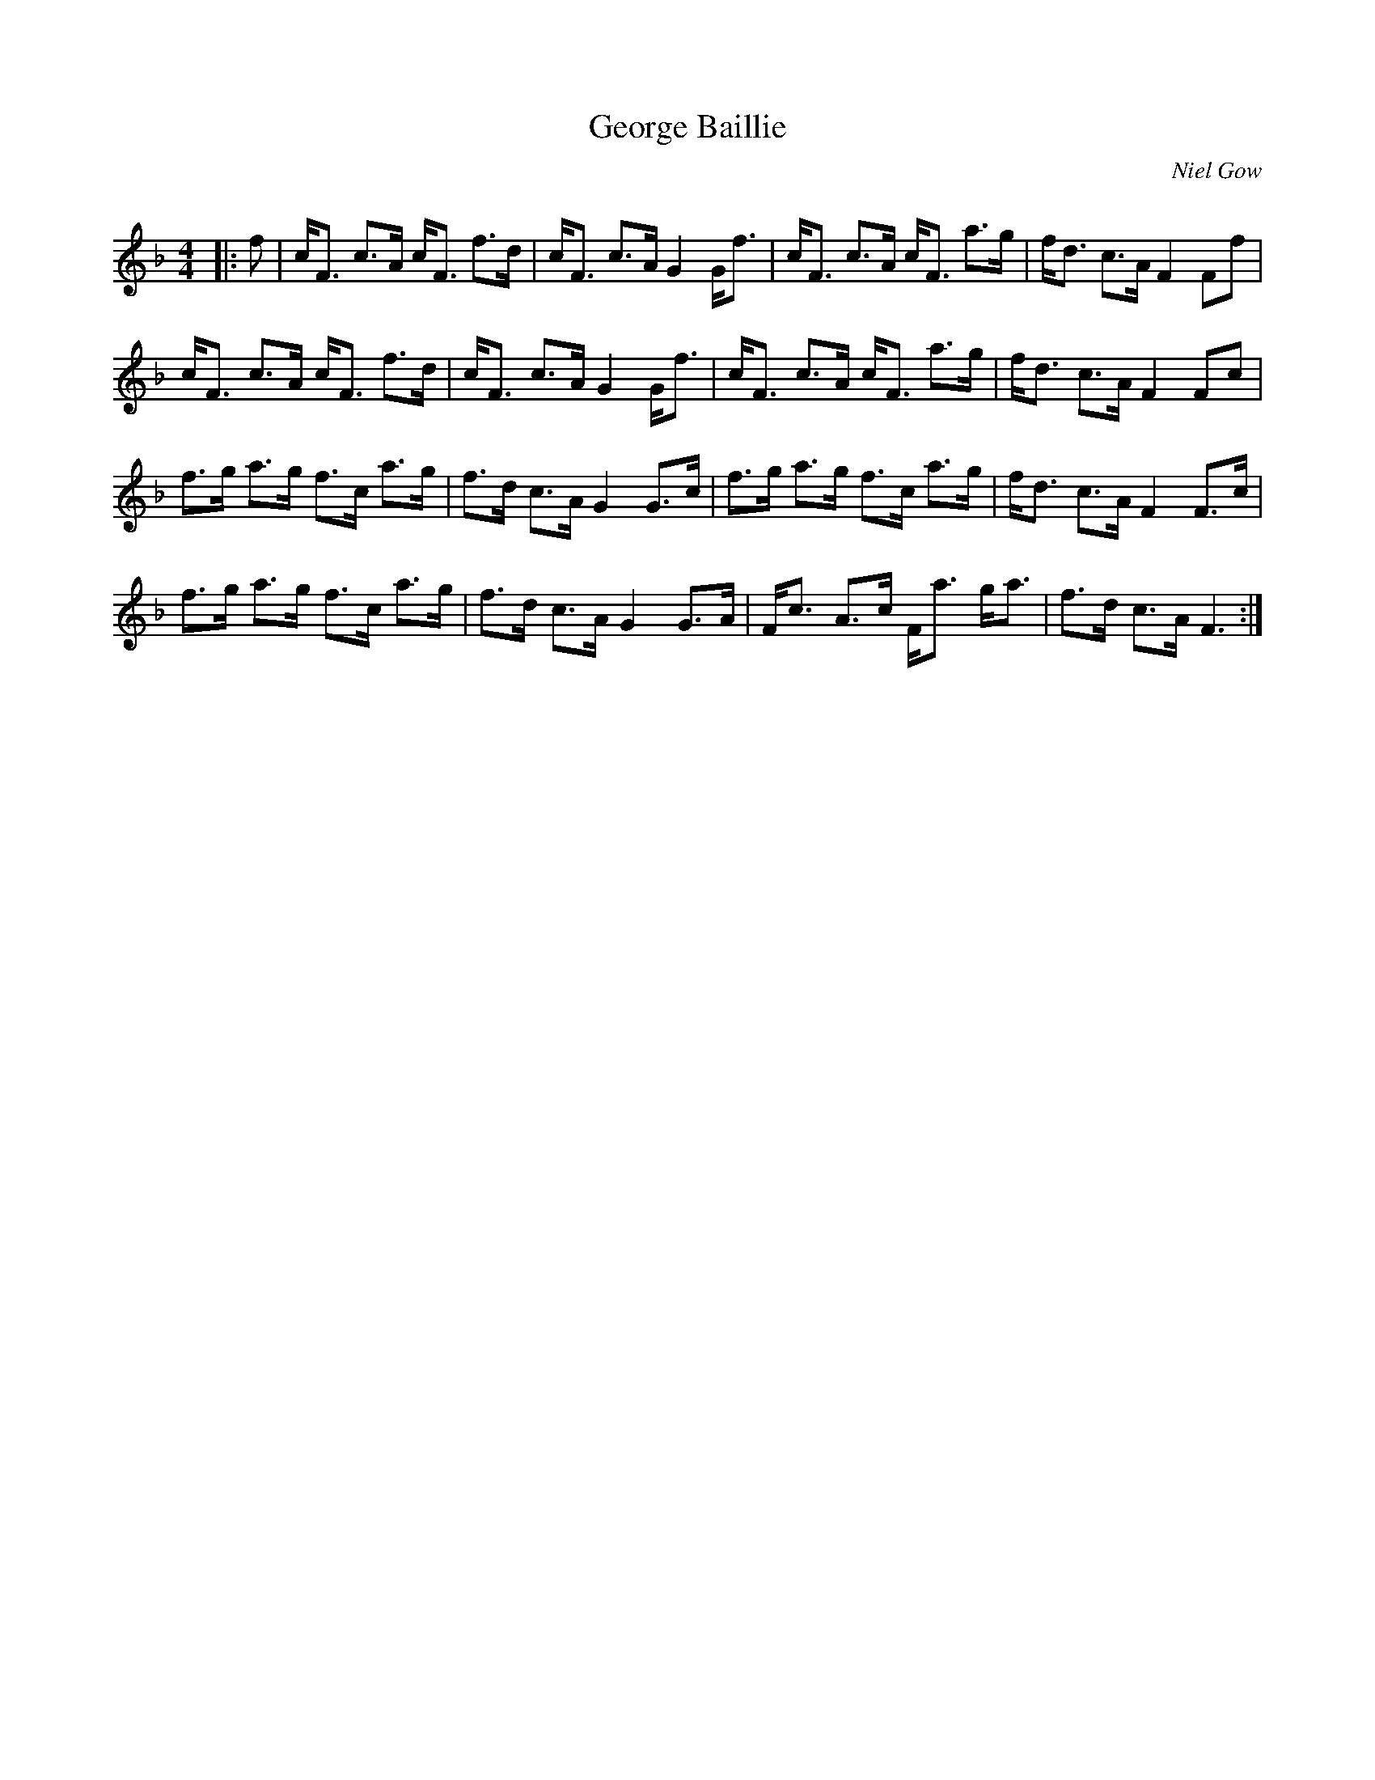 X:1
T: George Baillie
C:Niel Gow
R:Strathspey
Q: 128
K:F
M:4/4
L:1/16
|:f2|cF3 c3A cF3 f3d|cF3 c3A G4 Gf3|cF3 c3A cF3 a3g|fd3 c3A F4 F2f2|
cF3 c3A cF3 f3d|cF3 c3A G4 Gf3|cF3 c3A cF3 a3g|fd3 c3A F4 F2c2|
f3g a3g f3c a3g|f3d c3A G4 G3c|f3g a3g f3c a3g|fd3 c3A F4 F3c|
f3g a3g f3c a3g|f3d c3A G4 G3A|Fc3 A3c Fa3 ga3|f3d c3A F6:|
